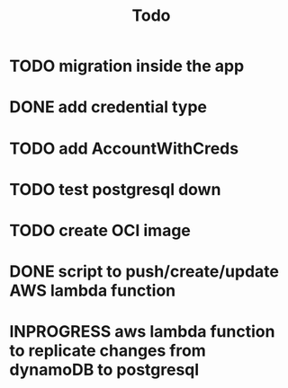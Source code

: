 #+title: Todo

* TODO migration inside the app
* DONE add credential type
* TODO add AccountWithCreds
* TODO test postgresql down
* TODO create OCI image
* DONE script to push/create/update AWS lambda function
* INPROGRESS aws lambda function to replicate changes from dynamoDB to postgresql
